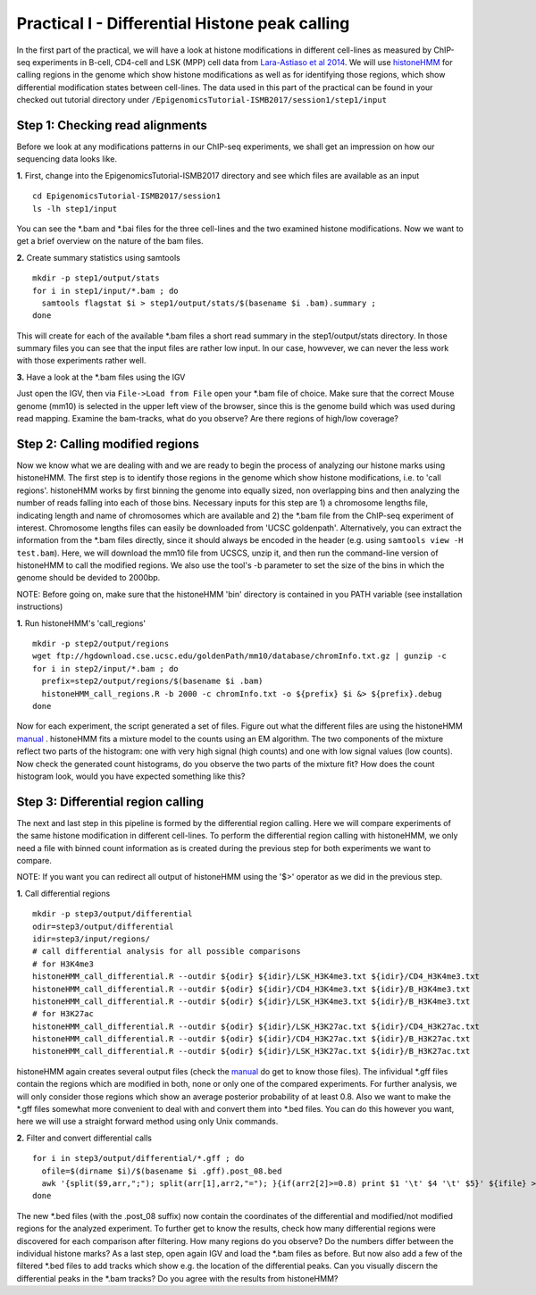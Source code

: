 ===============================================
Practical I - Differential Histone peak calling
===============================================

In the first part of the practical, we will have a look at histone modifications in different cell-lines as measured by ChIP-seq experiments in B-cell, CD4-cell and LSK (MPP) cell data from `Lara-Astiaso et al 2014 <https://www.ncbi.nlm.nih.gov/geo/query/acc.cgi?acc=GSE60103>`_.
We will use `histoneHMM <https://github.com/matthiasheinig/histoneHMM>`_ for calling regions in the genome which show histone modifications as well as for identifying those regions, which show differential modification states between cell-lines.
The data used in this part of the practical can be found in your checked out tutorial directory under ``/EpigenomicsTutorial-ISMB2017/session1/step1/input``

Step 1: Checking read alignments
-----------------------------------------------
Before we look at any modifications patterns in our ChIP-seq experiments, we shall get an impression on how our sequencing data looks like. 

**1.** First, change into the EpigenomicsTutorial-ISMB2017 directory and see which files are available as an input
::
  cd EpigenomicsTutorial-ISMB2017/session1
  ls -lh step1/input
  
You can see the *.bam and *.bai files for the three cell-lines and the two examined histone modifications. Now we want to get a brief overview on the nature of the bam files.

**2.** Create summary statistics using samtools
::
  mkdir -p step1/output/stats
  for i in step1/input/*.bam ; do 
    samtools flagstat $i > step1/output/stats/$(basename $i .bam).summary ; 
  done

This will create for each of the available *.bam files a short read summary in the step1/output/stats directory.
In those summary files you can see that the input files are rather low input. In our case, howvever, we can never the less work with those experiments rather well. 

**3.** Have a look at the *.bam files using the IGV

Just open the IGV, then via ``File->Load from File`` open your *.bam file of choice. Make sure that the correct Mouse genome (mm10) is selected in the upper left view of the browser, since this is the genome build which was used during read mapping. Examine the bam-tracks, what do you observe? Are there regions of high/low coverage?

Step 2: Calling modified regions
-----------------------------------------------
Now we know what we are dealing with and we are ready to begin the process of analyzing our histone marks using histoneHMM. The first step is to identify those regions in the genome which show histone modifications, i.e. to 'call regions'. histoneHMM works by first binning the genome into equally sized, non overlapping bins and then analyzing the number of reads falling into each of those bins. Necessary inputs for this step are 1) a chromosome lengths file, indicating length and name of chromosomes which are available and 2) the *.bam file from the ChIP-seq experiment of interest. Chromosome lengths files can easily be downloaded from 'UCSC goldenpath'. Alternatively, you can extract the information from the *.bam files directly, since it should always be encoded in the header (e.g. using ``samtools view -H test.bam``). Here, we will download the mm10 file from UCSCS, unzip it, and then run the command-line version of histoneHMM to call the modified regions. We also use the tool's -b parameter to set the size of the bins in which the genome should be devided to 2000bp.

NOTE: Before going on, make sure that the histoneHMM 'bin' directory is contained in you PATH variable (see installation instructions)

**1.** Run histoneHMM's 'call_regions'
::
  mkdir -p step2/output/regions
  wget ftp://hgdownload.cse.ucsc.edu/goldenPath/mm10/database/chromInfo.txt.gz | gunzip -c
  for i in step2/input/*.bam ; do 
    prefix=step2/output/regions/$(basename $i .bam)
    histoneHMM_call_regions.R -b 2000 -c chromInfo.txt -o ${prefix} $i &> ${prefix}.debug
  done

Now for each experiment, the script generated a set of files. Figure out what the different files are using the histoneHMM `manual <http://histonehmm.molgen.mpg.de/v1.6/histoneHMM.pdf>`_ . 
histoneHMM fits a mixture model to the counts using an EM algorithm. The two components of the mixture reflect two parts of the histogram: one with very high signal (high counts) and one with low signal values (low counts). Now check the generated count histograms, do you observe the two parts of the mixture fit? How does the count histogram look, would you have expected something like this?

Step 3: Differential region calling
-----------------------------------------------
The next and last step in this pipeline is formed by the differential region calling. Here we will compare experiments of the same histone modification in different cell-lines. 
To perform the differential region calling with histoneHMM, we only need a file with binned count information as is created during the previous step for both experiments we want to compare. 

NOTE: If you want you can redirect all output of histoneHMM using the '$>' operator as we did in the previous step.

**1.** Call differential regions
::
  mkdir -p step3/output/differential
  odir=step3/output/differential
  idir=step3/input/regions/
  # call differential analysis for all possible comparisons
  # for H3K4me3
  histoneHMM_call_differential.R --outdir ${odir} ${idir}/LSK_H3K4me3.txt ${idir}/CD4_H3K4me3.txt
  histoneHMM_call_differential.R --outdir ${odir} ${idir}/CD4_H3K4me3.txt ${idir}/B_H3K4me3.txt
  histoneHMM_call_differential.R --outdir ${odir} ${idir}/LSK_H3K4me3.txt ${idir}/B_H3K4me3.txt
  # for H3K27ac
  histoneHMM_call_differential.R --outdir ${odir} ${idir}/LSK_H3K27ac.txt ${idir}/CD4_H3K27ac.txt
  histoneHMM_call_differential.R --outdir ${odir} ${idir}/CD4_H3K27ac.txt ${idir}/B_H3K27ac.txt
  histoneHMM_call_differential.R --outdir ${odir} ${idir}/LSK_H3K27ac.txt ${idir}/B_H3K27ac.txt
  
histoneHMM again creates several output files (check the `manual <http://histonehmm.molgen.mpg.de/v1.6/histoneHMM.pdf>`_ do get to know those files). The infividual *.gff files contain the regions which are modified in both, none or only one of the compared experiments. For further analysis, we will only consider those regions which show an average posterior probability of at least 0.8. Also we want to make the *.gff files somewhat more convenient to deal with and convert them into *.bed files. You can do this however you want, here we will use a straight forward method using only Unix commands.

**2.** Filter and convert differential calls
::
  for i in step3/output/differential/*.gff ; do
    ofile=$(dirname $i)/$(basename $i .gff).post_08.bed
    awk '{split($9,arr,";"); split(arr[1],arr2,"="); }{if(arr2[2]>=0.8) print $1 '\t' $4 '\t' $5}' ${ifile} > ${ofile}
  done

The new *.bed files (with the .post_08 suffix) now contain the coordinates of the differential and modified/not modified regions for the analyzed experiment. To further get to know the results, check how many differential regions were discovered for each comparison after filtering. How many regions do you observe? Do the numbers differ between the individual histone marks?
As a last step, open again IGV and load the *.bam files as before. But now also add a few of the filtered *.bed files to add tracks which show e.g. the location of the differential peaks. Can you visually discern the differential peaks in the *.bam tracks? Do you agree with the results from histoneHMM?




